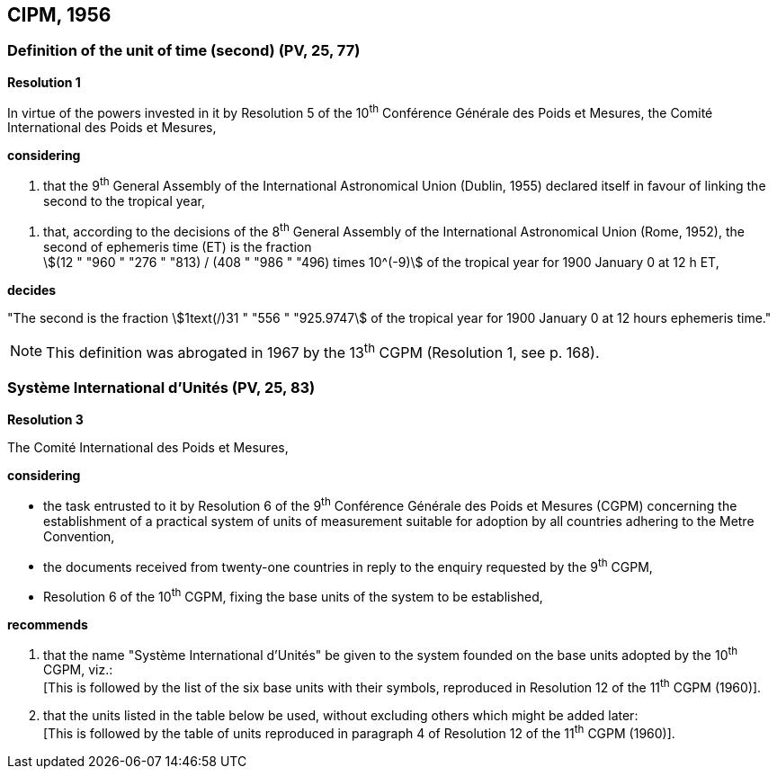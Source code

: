 == CIPM, 1956

=== Definition of the unit of time (second) (PV, 25, 77)

[align=center]
*Resolution 1*

In virtue of the powers invested in it by Resolution 5 of the 10^th^ Conférence Générale des Poids et Mesures, the Comité International des Poids et Mesures,

*considering*

. that the 9^th^ General Assembly of the International Astronomical Union (Dublin, 1955) declared itself in favour of linking the second to the tropical year,

[align=left]
. that, according to the decisions of the 8^th^ General Assembly of the International Astronomical Union (Rome, 1952), the second of ephemeris time (ET) is the fraction +
stem:[(12 " "960 " "276 " "813) / (408 " "986 " "496) times 10^(-9)] of the tropical year for 1900 January 0 at 12 h ET,

*decides*

"The second is the fraction stem:[1text(/)31 " "556 " "925.9747] of the tropical year for 1900 January 0 at 12 hours ephemeris time."

NOTE: This definition was abrogated in 1967 by the 13^th^ CGPM (Resolution 1, see p. 168).

=== Système International d'Unités (PV, 25, 83)

[align=center]
*Resolution 3*

The Comité International des Poids et Mesures,

*considering*

* the task entrusted to it by Resolution 6 of the 9^th^ Conférence Générale des Poids et Mesures (CGPM) concerning the establishment of a practical system of units of measurement suitable for adoption by all countries adhering to the Metre Convention,
* the documents received from twenty-one countries in reply to the enquiry requested by the 9^th^ CGPM,
* Resolution 6 of the 10^th^ CGPM, fixing the base units of the system to be established,

*recommends*

[align=left]
. that the name "Système International d'Unités" be given to the system founded on the base units adopted by the 10^th^ CGPM, viz.: +
[This is followed by the list of the six base units with their symbols, reproduced in Resolution 12 of the 11^th^ CGPM (1960)].

. that the units listed in the table below be used, without excluding others which might be added later: +
[This is followed by the table of units reproduced in paragraph 4 of Resolution 12 of the 11^th^ CGPM (1960)].